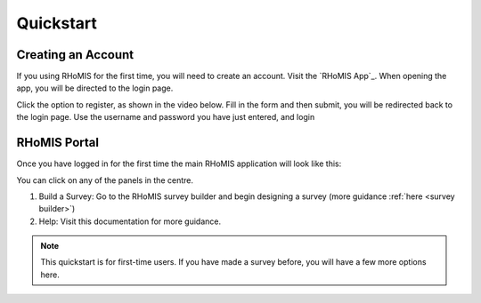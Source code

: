 .. _quickstart_guide:

Quickstart
=============================

Creating an Account
#############################

If you using RHoMIS for the first time, you will need
to create an account. Visit the `RHoMIS App`_. When 
opening the app, you will be directed to the login page.

Click the option to register, as shown in the video below.
Fill in the form and then submit, you will be redirected
back to the login page. Use the username and password 
you have just entered, and login

.. youtube:: M0lMZK9KHy8
    :width: 100%



RHoMIS Portal
#############################



Once you have logged in for the first time 
the main RHoMIS application will look like this:

.. image:: ../images/portal-original.png

You can click on any of the panels in the centre. 

1. Build a Survey: Go to the RHoMIS survey builder and begin designing a survey (more guidance :ref:`here <survey builder>`)
2. Help: Visit this documentation for more guidance.

.. note::

    This quickstart is for first-time users. 
    If you have made a survey before, you will have a few more options
    here.



